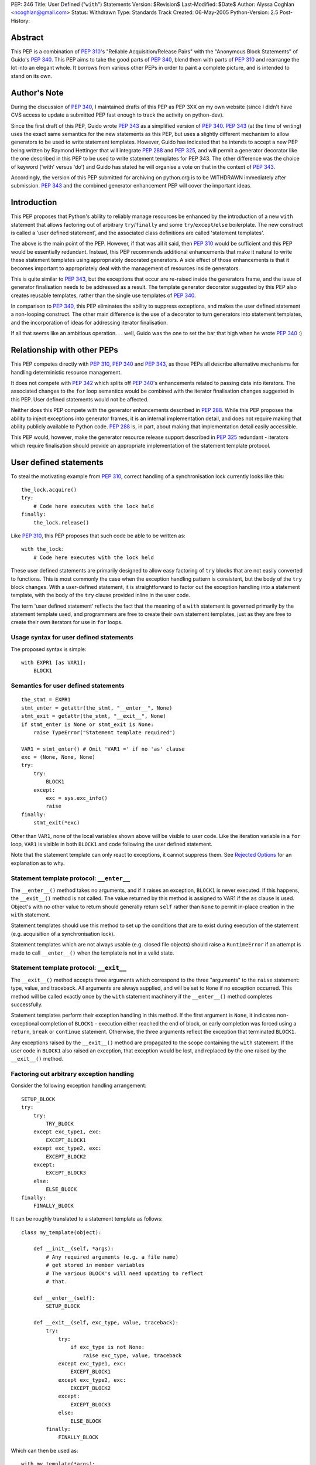 PEP: 346
Title: User Defined ("``with``") Statements
Version: $Revision$
Last-Modified: $Date$
Author: Alyssa Coghlan <ncoghlan@gmail.com>
Status: Withdrawn
Type: Standards Track
Created: 06-May-2005
Python-Version: 2.5
Post-History:


Abstract
========

This PEP is a combination of :pep:`310`'s "Reliable Acquisition/Release
Pairs" with the "Anonymous Block Statements" of Guido's :pep:`340`.  This
PEP aims to take the good parts of :pep:`340`, blend them with parts of
:pep:`310` and rearrange the lot into an elegant whole.  It borrows from
various other PEPs in order to paint a complete picture, and is
intended to stand on its own.


Author's Note
=============

During the discussion of :pep:`340`, I maintained drafts of this PEP as
PEP 3XX on my own website (since I didn't have CVS access to update a
submitted PEP fast enough to track the activity on python-dev).

Since the first draft of this PEP, Guido wrote :pep:`343` as a simplified
version of :pep:`340`.  :pep:`343` (at the time of writing) uses the exact
same semantics for the new statements as this PEP, but uses a slightly
different mechanism to allow generators to be used to write statement
templates.  However, Guido has indicated that he intends to accept a
new PEP being written by Raymond Hettinger that will integrate :pep:`288`
and :pep:`325`, and will permit a generator decorator like the one
described in this PEP to be used to write statement templates for PEP
343. The other difference was the choice of keyword ('with' versus
'do') and Guido has stated he will organise a vote on that in the
context of :pep:`343`.

Accordingly, the version of this PEP submitted for archiving on
python.org is to be WITHDRAWN immediately after submission.  :pep:`343`
and the combined generator enhancement PEP will cover the important
ideas.


Introduction
============

This PEP proposes that Python's ability to reliably manage resources
be enhanced by the introduction of a new ``with`` statement that
allows factoring out of arbitrary ``try``/``finally`` and some
``try``/``except``/``else`` boilerplate.  The new construct is called
a 'user defined statement', and the associated class definitions are
called 'statement templates'.

The above is the main point of the PEP.  However, if that was all it
said, then :pep:`310` would be sufficient and this PEP would be
essentially redundant. Instead, this PEP recommends additional
enhancements that make it natural to write these statement templates
using appropriately decorated generators.  A side effect of those
enhancements is that it becomes important to appropriately deal
with the management of resources inside generators.

This is quite similar to :pep:`343`, but the exceptions that occur are
re-raised inside the generators frame, and the issue of generator
finalisation needs to be addressed as a result.  The template
generator decorator suggested by this PEP also creates reusable
templates, rather than the single use templates of :pep:`340`.

In comparison to :pep:`340`, this PEP eliminates the ability to suppress
exceptions, and makes the user defined statement a non-looping
construct.  The other main difference is the use of a decorator to
turn generators into statement templates, and the incorporation of
ideas for addressing iterator finalisation.

If all that seems like an ambitious operation. . . well, Guido was the
one to set the bar that high when he wrote :pep:`340` :)


Relationship with other PEPs
============================

This PEP competes directly with :pep:`310`, :pep:`340` and :pep:`343`,
as those PEPs all describe alternative mechanisms for handling
deterministic resource management.

It does not compete with :pep:`342` which splits off :pep:`340`'s
enhancements related to passing data into iterators.  The associated
changes to the ``for`` loop semantics would be combined with the
iterator finalisation changes suggested in this PEP.  User defined
statements would not be affected.

Neither does this PEP compete with the generator enhancements
described in :pep:`288`.  While this PEP proposes the ability to
inject exceptions into generator frames, it is an internal
implementation detail, and does not require making that ability
publicly available to Python code.  :pep:`288` is, in part, about
making that implementation detail easily accessible.

This PEP would, however, make the generator resource release support
described in :pep:`325` redundant - iterators which require
finalisation should provide an appropriate implementation of the
statement template protocol.


User defined statements
=======================

To steal the motivating example from :pep:`310`, correct handling of a
synchronisation lock currently looks like this::

    the_lock.acquire()
    try:
        # Code here executes with the lock held
    finally:
        the_lock.release()

Like :pep:`310`, this PEP proposes that such code be able to be written
as::

    with the_lock:
        # Code here executes with the lock held

These user defined statements are primarily designed to allow easy
factoring of ``try`` blocks that are not easily converted to
functions.  This is most commonly the case when the exception handling
pattern is consistent, but the body of the ``try`` block changes.
With a user-defined statement, it is straightforward to factor out the
exception handling into a statement template, with the body of the
``try`` clause provided inline in the user code.

The term 'user defined statement' reflects the fact that the meaning
of a ``with`` statement is governed primarily by the statement
template used, and programmers are free to create their own statement
templates, just as they are free to create their own iterators for use
in ``for`` loops.


Usage syntax for user defined statements
----------------------------------------

The proposed syntax is simple::

    with EXPR1 [as VAR1]:
        BLOCK1


Semantics for user defined statements
-------------------------------------

::

    the_stmt = EXPR1
    stmt_enter = getattr(the_stmt, "__enter__", None)
    stmt_exit = getattr(the_stmt, "__exit__", None)
    if stmt_enter is None or stmt_exit is None:
        raise TypeError("Statement template required")

    VAR1 = stmt_enter() # Omit 'VAR1 =' if no 'as' clause
    exc = (None, None, None)
    try:
        try:
            BLOCK1
        except:
            exc = sys.exc_info()
            raise
    finally:
        stmt_exit(*exc)


Other than ``VAR1``, none of the local variables shown above will be
visible to user code.  Like the iteration variable in a ``for`` loop,
``VAR1`` is visible in both ``BLOCK1`` and code following the user
defined statement.

Note that the statement template can only react to exceptions, it
cannot suppress them.  See `Rejected Options`_ for an explanation as
to why.


Statement template protocol: ``__enter__``
------------------------------------------

The ``__enter__()`` method takes no arguments, and if it raises an
exception, ``BLOCK1`` is never executed.  If this happens, the
``__exit__()`` method is not called.  The value returned by this
method is assigned to VAR1 if the ``as`` clause is used.  Object's
with no other value to return should generally return ``self`` rather
than ``None`` to permit in-place creation in the ``with`` statement.

Statement templates should use this method to set up the conditions
that are to exist during execution of the statement (e.g. acquisition
of a synchronisation lock).

Statement templates which are not always usable (e.g. closed file
objects) should raise a ``RuntimeError`` if an attempt is made to call
``__enter__()`` when the template is not in a valid state.


Statement template protocol: ``__exit__``
-----------------------------------------

The ``__exit__()`` method accepts three arguments which correspond to
the three "arguments" to the ``raise`` statement: type, value, and
traceback.  All arguments are always supplied, and will be set to
``None`` if no exception occurred.  This method will be called exactly
once by the ``with`` statement machinery if the ``__enter__()`` method
completes successfully.

Statement templates perform their exception handling in this method.
If the first argument is ``None``, it indicates non-exceptional
completion of ``BLOCK1`` - execution either reached the end of block,
or early completion was forced using a ``return``, ``break`` or
``continue`` statement.  Otherwise, the three arguments reflect the
exception that terminated ``BLOCK1``.

Any exceptions raised by the ``__exit__()`` method are propagated to
the scope containing the ``with`` statement.  If the user code in
``BLOCK1`` also raised an exception, that exception would be lost, and
replaced by the one raised by the ``__exit__()`` method.


Factoring out arbitrary exception handling
------------------------------------------

Consider the following exception handling arrangement::

    SETUP_BLOCK
    try:
        try:
            TRY_BLOCK
        except exc_type1, exc:
            EXCEPT_BLOCK1
        except exc_type2, exc:
            EXCEPT_BLOCK2
        except:
            EXCEPT_BLOCK3
        else:
            ELSE_BLOCK
    finally:
        FINALLY_BLOCK

It can be roughly translated to a statement template as follows::

    class my_template(object):

        def __init__(self, *args):
            # Any required arguments (e.g. a file name)
            # get stored in member variables
            # The various BLOCK's will need updating to reflect
            # that.

        def __enter__(self):
            SETUP_BLOCK

        def __exit__(self, exc_type, value, traceback):
            try:
                try:
                    if exc_type is not None:
                        raise exc_type, value, traceback
                except exc_type1, exc:
                    EXCEPT_BLOCK1
                except exc_type2, exc:
                    EXCEPT_BLOCK2
                except:
                    EXCEPT_BLOCK3
                else:
                    ELSE_BLOCK
            finally:
                FINALLY_BLOCK

Which can then be used as::

    with my_template(*args):
        TRY_BLOCK

However, there are two important semantic differences between this
code and the original ``try`` statement.

Firstly, in the original ``try`` statement, if a ``break``, ``return``
or ``continue`` statement is encountered in ``TRY_BLOCK``, only
``FINALLY_BLOCK`` will be executed as the statement completes.  With
the statement template, ``ELSE_BLOCK`` will also execute, as these
statements are treated like any other non-exceptional block
termination.  For use cases where it matters, this is likely to be a
good thing (see ``transaction`` in the Examples_), as this hole where
neither the ``except`` nor the ``else`` clause gets executed is easy
to forget when writing exception handlers.

Secondly, the statement template will not suppress any exceptions.
If, for example, the original code suppressed the ``exc_type1`` and
``exc_type2`` exceptions, then this would still need to be done inline
in the user code::

    try:
        with my_template(*args):
            TRY_BLOCK
    except (exc_type1, exc_type2):
        pass

However, even in these cases where the suppression of exceptions needs
to be made explicit, the amount of boilerplate repeated at the calling
site is significantly reduced (See `Rejected Options`_ for further
discussion of this behaviour).

In general, not all of the clauses will be needed.  For resource
handling (like files or synchronisation locks), it is possible to
simply execute the code that would have been part of ``FINALLY_BLOCK``
in the ``__exit__()`` method.  This can be seen in the following
implementation that makes synchronisation locks into statement
templates as mentioned at the beginning of this section::

    # New methods of synchronisation lock objects

    def __enter__(self):
        self.acquire()
        return self

    def __exit__(self, *exc_info):
        self.release()


Generators
==========

With their ability to suspend execution, and return control to the
calling frame, generators are natural candidates for writing statement
templates.  Adding user defined statements to the language does *not*
require the generator changes described in this section, thus making
this PEP an obvious candidate for a phased implementation (``with``
statements in phase 1, generator integration in phase 2).  The
suggested generator updates allow arbitrary exception handling to
be factored out like this::

    @statement_template
    def my_template(*arguments):
        SETUP_BLOCK
        try:
            try:
                yield
            except exc_type1, exc:
                EXCEPT_BLOCK1
            except exc_type2, exc:
                EXCEPT_BLOCK2
            except:
                EXCEPT_BLOCK3
            else:
                ELSE_BLOCK
        finally:
            FINALLY_BLOCK

Notice that, unlike the class based version, none of the blocks need
to be modified, as shared values are local variables of the
generator's internal frame, including the arguments passed in by the
invoking code.  The semantic differences noted earlier (all
non-exceptional block termination triggers the ``else`` clause, and
the template is unable to suppress exceptions) still apply.


Default value for ``yield``
---------------------------

When creating a statement template with a generator, the ``yield``
statement will often be used solely to return control to the body of
the user defined statement, rather than to return a useful value.

Accordingly, if this PEP is accepted, ``yield``, like ``return``, will
supply a default value of ``None`` (i.e. ``yield`` and ``yield None``
will become equivalent statements).

This same change is being suggested in :pep:`342`.  Obviously, it would
only need to be implemented once if both PEPs were accepted :)


Template generator decorator: ``statement_template``
----------------------------------------------------

As with :pep:`343`, a new decorator is suggested that wraps a generator
in an object with the appropriate statement template semantics.
Unlike :pep:`343`, the templates suggested here are reusable, as the
generator is instantiated anew in each call to ``__enter__()``.
Additionally, any exceptions that occur in ``BLOCK1`` are re-raised in
the generator's internal frame::

    class template_generator_wrapper(object):

        def __init__(self, func, func_args, func_kwds):
             self.func = func
             self.args = func_args
             self.kwds = func_kwds
             self.gen = None

        def __enter__(self):
            if self.gen is not None:
                raise RuntimeError("Enter called without exit!")
            self.gen = self.func(*self.args, **self.kwds)
            try:
                return self.gen.next()
            except StopIteration:
                raise RuntimeError("Generator didn't yield")

        def __exit__(self, *exc_info):
            if self.gen is None:
                raise RuntimeError("Exit called without enter!")
            try:
                try:
                    if exc_info[0] is not None:
                        self.gen._inject_exception(*exc_info)
                    else:
                        self.gen.next()
                except StopIteration:
                    pass
                else:
                    raise RuntimeError("Generator didn't stop")
            finally:
                self.gen = None

    def statement_template(func):
        def factory(*args, **kwds):
            return template_generator_wrapper(func, args, kwds)
        return factory


Template generator wrapper: ``__enter__()`` method
--------------------------------------------------

The template generator wrapper has an ``__enter__()`` method that
creates a new instance of the contained generator, and then invokes
``next()`` once.  It will raise a ``RuntimeError`` if the last
generator instance has not been cleaned up, or if the generator
terminates instead of yielding a value.


Template generator wrapper: ``__exit__()`` method
-------------------------------------------------

The template generator wrapper has an ``__exit__()`` method that
simply invokes ``next()`` on the generator if no exception is passed
in.  If an exception is passed in, it is re-raised in the contained
generator at the point of the last ``yield`` statement.

In either case, the generator wrapper will raise a RuntimeError if the
internal frame does not terminate as a result of the operation.  The
``__exit__()`` method will always clean up the reference to the used
generator instance, permitting ``__enter__()`` to be called again.

A ``StopIteration`` raised by the body of the user defined statement
may be inadvertently suppressed inside the ``__exit__()`` method, but
this is unimportant, as the originally raised exception still
propagates correctly.


Injecting exceptions into generators
------------------------------------

To implement the ``__exit__()`` method of the template generator
wrapper, it is necessary to inject exceptions into the internal frame
of the generator.  This is new implementation level behaviour that has
no current Python equivalent.

The injection mechanism (referred to as ``_inject_exception`` in this
PEP) raises an exception in the generator's frame with the specified
type, value and traceback information.  This means that the exception
looks like the original if it is allowed to propagate.

For the purposes of this PEP, there is no need to make this capability
available outside the Python implementation code.


Generator finalisation
----------------------

To support resource management in template generators, this PEP will
eliminate the restriction on ``yield`` statements inside the ``try``
block of a ``try``/``finally`` statement.  Accordingly, generators
which require the use of a file or some such object can ensure the
object is managed correctly through the use of ``try``/``finally`` or
``with`` statements.

This restriction will likely need to be lifted globally - it would be
difficult to restrict it so that it was only permitted inside
generators used to define statement templates.  Accordingly, this PEP
includes suggestions designed to ensure generators which are not used
as statement templates are still finalised appropriately.


Generator finalisation: ``TerminateIteration`` exception
--------------------------------------------------------

A new exception is proposed::

    class TerminateIteration(Exception): pass

The new exception is injected into a generator in order to request
finalisation.  It should not be suppressed by well-behaved code.


Generator finalisation: ``__del__()`` method
--------------------------------------------

To ensure a generator is finalised eventually (within the limits of
Python's garbage collection), generators will acquire a ``__del__()``
method with the following semantics::

    def __del__(self):
        try:
            self._inject_exception(TerminateIteration, None, None)
        except TerminateIteration:
            pass


Deterministic generator finalisation
------------------------------------

There is a simple way to provide deterministic finalisation of
generators - give them appropriate ``__enter__()`` and ``__exit__()``
methods::

    def __enter__(self):
        return self

    def __exit__(self, *exc_info):
        try:
            self._inject_exception(TerminateIteration, None, None)
        except TerminateIteration:
            pass

Then any generator can be finalised promptly by wrapping the relevant
``for`` loop inside a ``with`` statement::

    with all_lines(filenames) as lines:
        for line in lines:
            print lines

(See the Examples_ for the definition of ``all_lines``, and the reason
it requires prompt finalisation)

Compare the above example to the usage of file objects::

    with open(filename) as f:
        for line in f:
            print f


Generators as user defined statement templates
----------------------------------------------

When used to implement a user defined statement, a generator should
yield only once on a given control path.  The result of that yield
will then be provided as the result of the generator's ``__enter__()``
method.  Having a single ``yield`` on each control path ensures that
the internal frame will terminate when the generator's ``__exit__()``
method is called.  Multiple ``yield`` statements on a single control
path will result in a ``RuntimeError`` being raised by the
``__exit__()`` method when the internal frame fails to terminate
correctly.  Such an error indicates a bug in the statement template.

To respond to exceptions, or to clean up resources, it is sufficient
to wrap the ``yield`` statement in an appropriately constructed
``try`` statement.  If execution resumes after the ``yield`` without
an exception, the generator knows that the body of the ``do``
statement completed without incident.


Examples
========

1. A template for ensuring that a lock, acquired at the start of a
   block, is released when the block is left::

       # New methods on synchronisation locks
           def __enter__(self):
               self.acquire()
               return self

           def __exit__(self, *exc_info):
               lock.release()

   Used as follows::

       with myLock:
           # Code here executes with myLock held.  The lock is
           # guaranteed to be released when the block is left (even
           # if via return or by an uncaught exception).

2. A template for opening a file that ensures the file is closed when
   the block is left::

       # New methods on file objects
           def __enter__(self):
               if self.closed:
                   raise RuntimeError, "Cannot reopen closed file handle"
               return self

           def __exit__(self, *args):
               self.close()

   Used as follows::

       with open("/etc/passwd") as f:
           for line in f:
               print line.rstrip()

3. A template for committing or rolling back a database transaction::

       def transaction(db):
           try:
               yield
           except:
               db.rollback()
           else:
               db.commit()

   Used as follows::

       with transaction(the_db):
           make_table(the_db)
           add_data(the_db)
           # Getting to here automatically triggers a commit
           # Any exception automatically triggers a rollback

4. It is possible to nest blocks and combine templates::

       @statement_template
       def lock_opening(lock, filename, mode="r"):
           with lock:
               with open(filename, mode) as f:
                   yield f

   Used as follows::

       with lock_opening(myLock, "/etc/passwd") as f:
           for line in f:
               print line.rstrip()

5. Redirect stdout temporarily::

       @statement_template
       def redirected_stdout(new_stdout):
           save_stdout = sys.stdout
           try:
               sys.stdout = new_stdout
               yield
           finally:
               sys.stdout = save_stdout

   Used as follows::

       with open(filename, "w") as f:
           with redirected_stdout(f):
               print "Hello world"

6. A variant on ``open()`` that also returns an error condition::

       @statement_template
       def open_w_error(filename, mode="r"):
           try:
               f = open(filename, mode)
           except IOError, err:
               yield None, err
           else:
               try:
                   yield f, None
               finally:
                   f.close()

   Used as follows::

       do open_w_error("/etc/passwd", "a") as f, err:
           if err:
               print "IOError:", err
           else:
               f.write("guido::0:0::/:/bin/sh\n")

7. Find the first file with a specific header::

       for name in filenames:
           with open(name) as f:
               if f.read(2) == 0xFEB0:
                   break

8. Find the first item you can handle, holding a lock for the entire
   loop, or just for each iteration::

       with lock:
           for item in items:
               if handle(item):
                   break

       for item in items:
           with lock:
               if handle(item):
                   break

9. Hold a lock while inside a generator, but release it when
   returning control to the outer scope::

       @statement_template
       def released(lock):
           lock.release()
           try:
               yield
           finally:
               lock.acquire()

   Used as follows::

       with lock:
           for item in items:
               with released(lock):
                   yield item

10. Read the lines from a collection of files (e.g. processing
    multiple configuration sources)::

        def all_lines(filenames):
            for name in filenames:
                with open(name) as f:
                    for line in f:
                        yield line

    Used as follows::

        with all_lines(filenames) as lines:
            for line in lines:
                update_config(line)

11. Not all uses need to involve resource management::

        @statement_template
        def tag(*args, **kwds):
            name = cgi.escape(args[0])
            if kwds:
                kwd_pairs = ["%s=%s" % cgi.escape(key), cgi.escape(value)
                             for key, value in kwds]
                print '<%s %s>' % name, " ".join(kwd_pairs)
            else:
                print '<%s>' % name
            yield
            print '</%s>' % name

    Used as follows::

        with tag('html'):
            with tag('head'):
               with tag('title'):
                  print 'A web page'
            with tag('body'):
               for par in pars:
                  with tag('p'):
                     print par
               with tag('a', href="http://www.python.org"):
                   print "Not a dead parrot!"

12. From :pep:`343`, another useful example would be an operation that
    blocks signals.  The use could be like this::

        from signal import blocked_signals

        with blocked_signals():
            # code executed without worrying about signals

    An optional argument might be a list of signals to be blocked; by
    default all signals are blocked.  The implementation is left as an
    exercise to the reader.

13. Another use for this feature is for Decimal contexts::

        # New methods on decimal Context objects

        def __enter__(self):
            if self._old_context is not None:
                raise RuntimeError("Already suspending other Context")
            self._old_context = getcontext()
            setcontext(self)

        def __exit__(self, *args):
            setcontext(self._old_context)
            self._old_context = None

    Used as follows::

        with decimal.Context(precision=28):
           # Code here executes with the given context
           # The context always reverts after this statement


Open Issues
===========

None, as this PEP has been withdrawn.


Rejected Options
================

Having the basic construct be a looping construct
-------------------------------------------------

The major issue with this idea, as illustrated by :pep:`340`'s
``block`` statements, is that it causes problems with factoring
``try`` statements that are inside loops, and contain ``break`` and
``continue`` statements (as these statements would then apply to the
``block`` construct, instead of the original loop).  As a key goal is
to be able to factor out arbitrary exception handling (other than
suppression) into statement templates, this is a definite problem.

There is also an understandability problem, as can be seen in the
Examples_.  In the example showing acquisition of a lock either for an
entire loop, or for each iteration of the loop, if the user defined
statement was itself a loop, moving it from outside the ``for`` loop
to inside the ``for`` loop would have major semantic implications,
beyond those one would expect.

Finally, with a looping construct, there are significant problems with
TOOWTDI, as it is frequently unclear whether a particular situation
should be handled with a conventional ``for`` loop or the new looping
construct.  With the current PEP, there is no such problem - ``for``
loops continue to be used for iteration, and the new ``do`` statements
are used to factor out exception handling.

Another issue, specifically with :pep:`340`'s anonymous block statements,
is that they make it quite difficult to write statement templates
directly (i.e. not using a generator).  This problem is addressed by
the current proposal, as can be seen by the relative simplicity of the
various class based implementations of statement templates in the
Examples_.


Allowing statement templates to suppress exceptions
---------------------------------------------------

Earlier versions of this PEP gave statement templates the ability to
suppress exceptions.  The BDFL expressed concern over the associated
complexity, and I agreed after reading an article by Raymond Chen
about the evils of hiding flow control inside macros in C code [1]_.

Removing the suppression ability eliminated a whole lot of complexity
from both the explanation and implementation of user defined
statements, further supporting it as the correct choice.  Older
versions of the PEP had to jump through some horrible hoops to avoid
inadvertently suppressing exceptions in ``__exit__()`` methods - that
issue does not exist with the current suggested semantics.

There was one example (``auto_retry``) that actually used the ability
to suppress exceptions.  This use case, while not quite as elegant,
has significantly more obvious control flow when written out in full
in the user code::

  def attempts(num_tries):
      return reversed(xrange(num_tries))

  for retry in attempts(3):
      try:
          make_attempt()
      except IOError:
          if not retry:
              raise

For what it's worth, the perverse could still write this as::

  for attempt in auto_retry(3, IOError):
      try:
          with attempt:
              make_attempt()
      except FailedAttempt:
          pass

To protect the innocent, the code to actually support that is not
included here.


Differentiating between non-exceptional exits
---------------------------------------------

Earlier versions of this PEP allowed statement templates to
distinguish between exiting the block normally, and exiting via a
``return``, ``break`` or ``continue`` statement.  The BDFL flirted
with a similar idea in :pep:`343` and its associated discussion.  This
added significant complexity to the description of the semantics, and
it required each and every statement template to decide whether or not
those statements should be treated like exceptions, or like a normal
mechanism for exiting the block.

This template-by-template decision process raised great potential for
confusion - consider if one database connector provided a transaction
template that treated early exits like an exception, whereas a second
connector treated them as normal block termination.

Accordingly, this PEP now uses the simplest solution - early exits
appear identical to normal block termination as far as the statement
template is concerned.


Not injecting raised exceptions into generators
-----------------------------------------------

:pep:`343` suggests simply invoking next() unconditionally on generators
used to define statement templates.  This means the template
generators end up looking rather unintuitive, and the retention of the
ban against yielding inside ``try``/``finally`` means that Python's
exception handling capabilities cannot be used to deal with management
of multiple resources.

The alternative which this PEP advocates (injecting raised exceptions
into the generator frame), means that multiple resources can be
managed elegantly as shown by ``lock_opening`` in the Examples_


Making all generators statement templates
-----------------------------------------

Separating the template object from the generator itself makes it
possible to have reusable generator templates.  That is, the following
code will work correctly if this PEP is accepted::

    open_it = lock_opening(parrot_lock, "dead_parrot.txt")

    with open_it as f:
        # use the file for a while

    with open_it as f:
        # use the file again

The second benefit is that iterator generators and template generators
are very different things - the decorator keeps that distinction
clear, and prevents one being used where the other is required.

Finally, requiring the decorator allows the native methods of
generator objects to be used to implement generator finalisation.


Using ``do`` as the keyword
---------------------------

``do`` was an alternative keyword proposed during the :pep:`340`
discussion.  It reads well with appropriately named functions, but it
reads poorly when used with methods, or with objects that provide
native statement template support.

When ``do`` was first suggested, the BDFL had rejected :pep:`310`'s
``with`` keyword, based on a desire to use it for a Pascal/Delphi
style ``with`` statement.  Since then, the BDFL has retracted this
objection, as he no longer intends to provide such a statement.  This
change of heart was apparently based on the C# developers reasons for
not providing the feature [2]_.


Not having a keyword
--------------------

This is an interesting option, and can be made to read quite well.
However, it's awkward to look up in the documentation for new users,
and strikes some as being too magical.  Accordingly, this PEP goes
with a keyword based suggestion.


Enhancing ``try`` statements
----------------------------

This suggestion involves give bare ``try`` statements a signature
similar to that proposed for ``with`` statements.

I think that trying to write a ``with`` statement as an enhanced
``try`` statement makes as much sense as trying to write a ``for``
loop as an enhanced ``while`` loop.  That is, while the semantics of
the former can be explained as a particular way of using the latter,
the former is not an *instance* of the latter.  The additional
semantics added around the more fundamental statement result in a new
construct, and the two different statements shouldn't be confused.

This can be seen by the fact that the 'enhanced' ``try`` statement
still needs to be explained in terms of a 'non-enhanced' ``try``
statement.  If it's something different, it makes more sense to give
it a different name.


Having the template protocol directly reflect ``try`` statements
----------------------------------------------------------------

One suggestion was to have separate methods in the protocol to cover
different parts of the structure of a generalised ``try`` statement.
Using the terms ``try``, ``except``, ``else`` and ``finally``, we
would have something like::

    class my_template(object):

        def __init__(self, *args):
            # Any required arguments (e.g. a file name)
            # get stored in member variables
            # The various BLOCK's will need to updated to reflect
            # that.

        def __try__(self):
            SETUP_BLOCK

        def __except__(self, exc, value, traceback):
            if isinstance(exc, exc_type1):
                EXCEPT_BLOCK1
            if isinstance(exc, exc_type2):
                EXCEPT_BLOCK2
            else:
                EXCEPT_BLOCK3

        def __else__(self):
            ELSE_BLOCK

        def __finally__(self):
            FINALLY_BLOCK

Aside from preferring the addition of two method slots rather than
four, I consider it significantly easier to be able to simply
reproduce a slightly modified version of the original ``try``
statement code in the ``__exit__()`` method (as shown in `Factoring
out arbitrary exception handling`_), rather than have to split the
functionality amongst several different methods (or figure out
which method to use if not all clauses are used by the template).

To make this discussion less theoretical, here is the ``transaction``
example implemented using both the two method and the four method
protocols instead of a generator.  Both implementations guarantee a
commit if a ``break``, ``return`` or ``continue`` statement is
encountered (as does the generator-based implementation in the
Examples_ section)::

    class transaction_2method(object):

        def __init__(self, db):
            self.db = db

        def __enter__(self):
            pass

        def __exit__(self, exc_type, *exc_details):
            if exc_type is None:
                self.db.commit()
            else:
                self.db.rollback()

    class transaction_4method(object):

        def __init__(self, db):
            self.db = db
            self.commit = False

        def __try__(self):
            self.commit = True

        def __except__(self, exc_type, exc_value, traceback):
            self.db.rollback()
            self.commit = False

        def __else__(self):
            pass

        def __finally__(self):
            if self.commit:
                self.db.commit()
                self.commit = False

There are two more minor points, relating to the specific method names
in the suggestion.  The name of the ``__try__()`` method is
misleading, as ``SETUP_BLOCK`` executes *before* the ``try`` statement
is entered, and the name of the ``__else__()`` method is unclear in
isolation, as numerous other Python statements include an ``else``
clause.


Iterator finalisation (WITHDRAWN)
=================================

The ability to use user defined statements inside generators is likely
to increase the need for deterministic finalisation of iterators, as
resource management is pushed inside the generators, rather than being
handled externally as is currently the case.

The PEP currently suggests handling this by making all generators
statement templates, and using ``with`` statements to handle
finalisation.  However, earlier versions of this PEP suggested the
following, more complex, solution, that allowed the *author* of a
generator to flag the need for finalisation, and have ``for`` loops
deal with it automatically.  It is included here as a long, detailed
rejected option.


Iterator protocol addition: ``__finish__``
------------------------------------------

An optional new method for iterators is proposed, called
``__finish__()``.  It takes no arguments, and should not return
anything.

The ``__finish__`` method is expected to clean up all resources the
iterator has open.  Iterators with a ``__finish__()`` method are
called 'finishable iterators' for the remainder of the PEP.


Best effort finalisation
------------------------

A finishable iterator should ensure that it provides a ``__del__``
method that also performs finalisation (e.g. by invoking the
``__finish__()`` method).  This allows Python to still make a best
effort at finalisation in the event that deterministic finalisation is
not applied to the iterator.


Deterministic finalisation
--------------------------

If the iterator used in a ``for`` loop has a ``__finish__()`` method,
the enhanced ``for`` loop semantics will guarantee that that method
will be executed, regardless of the means of exiting the loop.  This
is important for iterator generators that utilise `user defined
statements`_ or the now permitted ``try``/``finally`` statements, or
for new iterators that rely on timely finalisation to release
allocated resources (e.g. releasing a thread or database connection
back into a pool).


``for`` loop syntax
-------------------

No changes are suggested to ``for`` loop syntax.  This is just to
define the statement parts needed for the description of the
semantics::

    for VAR1 in EXPR1:
        BLOCK1
    else:
        BLOCK2


Updated ``for`` loop semantics
------------------------------

When the target iterator does not have a ``__finish__()`` method, a
``for`` loop will execute as follows (i.e. no change from the status
quo)::

    itr = iter(EXPR1)
    exhausted = False
    while True:
        try:
            VAR1 = itr.next()
        except StopIteration:
            exhausted = True
            break
        BLOCK1
    if exhausted:
        BLOCK2

When the target iterator has a ``__finish__()`` method, a ``for`` loop
will execute as follows::

    itr = iter(EXPR1)
    exhausted = False
    try:
        while True:
            try:
                VAR1 = itr.next()
            except StopIteration:
                exhausted = True
                break
            BLOCK1
        if exhausted:
            BLOCK2
    finally:
        itr.__finish__()

The implementation will need to take some care to avoid incurring the
``try``/``finally`` overhead when the iterator does not have a
``__finish__()`` method.


Generator iterator finalisation: ``__finish__()`` method
--------------------------------------------------------

When enabled with the appropriate decorator, generators will have a
``__finish__()`` method that raises ``TerminateIteration`` in the
internal frame::

    def __finish__(self):
        try:
            self._inject_exception(TerminateIteration)
        except TerminateIteration:
            pass

A decorator (e.g. ``needs_finish()``) is required to enable this
feature, so that existing generators (which are not expecting
finalisation) continue to work as expected.


Partial iteration of finishable iterators
-----------------------------------------

Partial iteration of a finishable iterator is possible, although it
requires some care to ensure the iterator is still finalised promptly
(it was made finishable for a reason!).  First, we need a class to
enable partial iteration of a finishable iterator by hiding the
iterator's ``__finish__()`` method from the ``for`` loop::

    class partial_iter(object):

        def __init__(self, iterable):
            self.iter = iter(iterable)

        def __iter__(self):
            return self

        def next(self):
            return self.itr.next()

Secondly, an appropriate statement template is needed to ensure the
iterator is finished eventually::

    @statement_template
    def finishing(iterable):
          itr = iter(iterable)
          itr_finish = getattr(itr, "__finish__", None)
          if itr_finish is None:
              yield itr
          else:
              try:
                  yield partial_iter(itr)
              finally:
                  itr_finish()

This can then be used as follows::

    do finishing(finishable_itr) as itr:
        for header_item in itr:
            if end_of_header(header_item):
                break
            # process header item
        for body_item in itr:
            # process body item

Note that none of the above is needed for an iterator that is not
finishable - without a ``__finish__()`` method, it will not be
promptly finalised by the ``for`` loop, and hence inherently allows
partial iteration.  Allowing partial iteration of non-finishable
iterators as the default behaviour is a key element in keeping this
addition to the iterator protocol backwards compatible.


Acknowledgements
================

The acknowledgements section for :pep:`340` applies, since this text grew
out of the discussion of that PEP, but additional thanks go to Michael
Hudson, Paul Moore and Guido van Rossum for writing :pep:`310` and PEP
340 in the first place, and to (in no meaningful order) Fredrik Lundh,
Phillip J. Eby, Steven Bethard, Josiah Carlson, Greg Ewing, Tim
Delaney and Arnold deVos for prompting particular ideas that made
their way into this text.


References
==========

.. [1] A rant against flow control macros
   (http://blogs.msdn.com/oldnewthing/archive/2005/01/06/347666.aspx)

.. [2] Why doesn't C# have a 'with' statement?
   (http://msdn.microsoft.com/vcsharp/programming/language/ask/withstatement/)


Copyright
=========

This document has been placed in the public domain.
